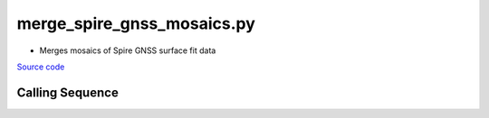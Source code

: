 ===========================
merge_spire_gnss_mosaics.py
===========================

- Merges mosaics of Spire GNSS surface fit data

`Source code`__

.. __: https://github.com/tsutterley/Spire-GNSS/blob/main/scripts/merge_spire_gnss_mosaics.py

Calling Sequence
################

.. argparse::
    :filename: ../scripts/merge_spire_gnss_mosaics.py
    :func: arguments
    :prog: merge_spire_gnss_mosaics.py
    :nodescription:
    :nodefault:
